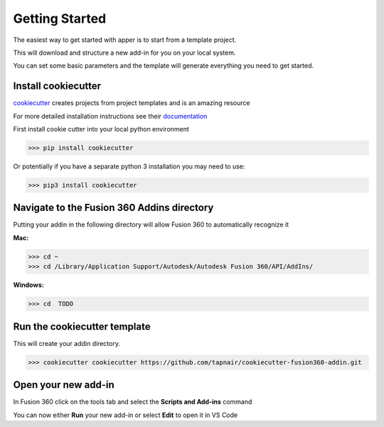 Getting Started
===============

The easiest way to get started with apper is to start from a template project.

This will download and structure a new add-in for you on your local system.

You can set some basic parameters and the template will generate everything you need to get started.

Install cookiecutter
--------------------

`cookiecutter <https://git-scm.com/book/en/v2/Git-Tools-Submodules>`_ creates projects from project templates and is an amazing resource

For more detailed installation instructions see their `documentation <https://cookiecutter.readthedocs.io/en/latest/installation.html>`_

First install cookie cutter into your local python environment

>>> pip install cookiecutter

Or potentially if you have a separate python 3 installation you may need to use:

>>> pip3 install cookiecutter

Navigate to the Fusion 360 Addins directory
-------------------------------------------

Putting your addin in the following directory will allow Fusion 360 to automatically recognize it

**Mac:**

>>> cd ~
>>> cd /Library/Application Support/Autodesk/Autodesk Fusion 360/API/AddIns/

**Windows:**

>>> cd  TODO

Run the cookiecutter template
------------------------------

This will create your addin directory.

>>> cookiecutter cookiecutter https://github.com/tapnair/cookiecutter-fusion360-addin.git

Open your new add-in
---------------------

In Fusion 360 click on the tools tab and select the **Scripts and Add-ins** command

.. image:: ../_static/addin_dialog.png
   :width: 523
   :alt: Fusion Add-in Dialog

You can now either **Run** your new add-in or select **Edit** to open it in VS Code